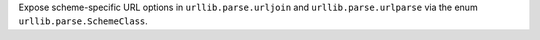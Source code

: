 Expose scheme-specific URL options in ``urllib.parse.urljoin`` and ``urllib.parse.urlparse`` via the enum ``urllib.parse.SchemeClass``.
